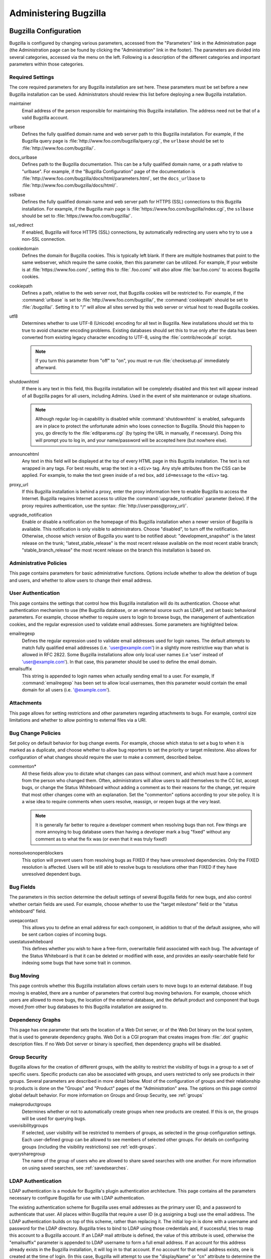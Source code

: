 

.. _administration:

======================
Administering Bugzilla
======================

.. _parameters:

Bugzilla Configuration
######################

Bugzilla is configured by changing various parameters, accessed
from the "Parameters" link in the Administration page (the
Administration page can be found by clicking the "Administration"
link in the footer). The parameters are divided into several categories,
accessed via the menu on the left. Following is a description of the
different categories and important parameters within those categories.

.. _param-requiredsettings:

Required Settings
=================

The core required parameters for any Bugzilla installation are set
here. These parameters must be set before a new Bugzilla installation
can be used. Administrators should review this list before
deploying a new Bugzilla installation.

maintainer
    Email address of the person
    responsible for maintaining this Bugzilla installation.
    The address need not be that of a valid Bugzilla account.

urlbase
    Defines the fully qualified domain name and web
    server path to this Bugzilla installation.
    For example, if the Bugzilla query page is
    :file:`http://www.foo.com/bugzilla/query.cgi`,
    the ``urlbase`` should be set
    to :file:`http://www.foo.com/bugzilla/`.

docs_urlbase
    Defines path to the Bugzilla documentation. This can be a fully
    qualified domain name, or a path relative to "urlbase".
    For example, if the "Bugzilla Configuration" page
    of the documentation is
    :file:`http://www.foo.com/bugzilla/docs/html/parameters.html`,
    set the ``docs_urlbase``
    to :file:`http://www.foo.com/bugzilla/docs/html/`.

sslbase
    Defines the fully qualified domain name and web
    server path for HTTPS (SSL) connections to this Bugzilla installation.
    For example, if the Bugzilla main page is
    :file:`https://www.foo.com/bugzilla/index.cgi`,
    the ``sslbase`` should be set
    to :file:`https://www.foo.com/bugzilla/`.

ssl_redirect
    If enabled, Bugzilla will force HTTPS (SSL) connections, by
    automatically redirecting any users who try to use a non-SSL
    connection.

cookiedomain
    Defines the domain for Bugzilla cookies. This is typically left blank.
    If there are multiple hostnames that point to the same webserver, which
    require the same cookie, then this parameter can be utilized. For
    example, If your website is at
    :file:`https://www.foo.com/`, setting this to
    :file:`.foo.com/` will also allow
    :file:`bar.foo.com/` to access Bugzilla cookies.

cookiepath
    Defines a path, relative to the web server root, that Bugzilla
    cookies will be restricted to. For example, if the
    :command:`urlbase` is set to
    :file:`http://www.foo.com/bugzilla/`, the
    :command:`cookiepath` should be set to
    :file:`/bugzilla/`. Setting it to "/" will allow all sites
    served by this web server or virtual host to read Bugzilla cookies.

utf8
    Determines whether to use UTF-8 (Unicode) encoding for all text in
    Bugzilla. New installations should set this to true to avoid character
    encoding problems. Existing databases should set this to true only
    after the data has been converted from existing legacy character
    encoding to UTF-8, using the
    :file:`contrib/recode.pl` script.

    .. note:: If you turn this parameter from "off" to "on", you must
       re-run :file:`checksetup.pl` immediately afterward.

shutdownhtml
    If there is any text in this field, this Bugzilla installation will
    be completely disabled and this text will appear instead of all
    Bugzilla pages for all users, including Admins. Used in the event
    of site maintenance or outage situations.

    .. note:: Although regular log-in capability is disabled
       while :command:`shutdownhtml`
       is enabled, safeguards are in place to protect the unfortunate
       admin who loses connection to Bugzilla. Should this happen to you,
       go directly to the :file:`editparams.cgi` (by typing
       the URL in manually, if necessary). Doing this will prompt you to
       log in, and your name/password will be accepted here (but nowhere
       else).

announcehtml
    Any text in this field will be displayed at the top of every HTML
    page in this Bugzilla installation. The text is not wrapped in any
    tags. For best results, wrap the text in a ``<div>``
    tag. Any style attributes from the CSS can be applied. For example,
    to make the text green inside of a red box, add ``id=message``
    to the ``<div>`` tag.

proxy_url
    If this Bugzilla installation is behind a proxy, enter the proxy
    information here to enable Bugzilla to access the Internet. Bugzilla
    requires Internet access to utilize the
    :command:`upgrade_notification` parameter (below). If the
    proxy requires authentication, use the syntax:
    :file:`http://user:pass@proxy_url/`.

upgrade_notification
    Enable or disable a notification on the homepage of this Bugzilla
    installation when a newer version of Bugzilla is available. This
    notification is only visible to administrators. Choose "disabled",
    to turn off the notification. Otherwise, choose which version of
    Bugzilla you want to be notified about: "development_snapshot" is the
    latest release on the trunk; "latest_stable_release" is the most
    recent release available on the most recent stable branch;
    "stable_branch_release" the most recent release on the branch
    this installation is based on.

.. _param-admin-policies:

Administrative Policies
=======================

This page contains parameters for basic administrative functions.
Options include whether to allow the deletion of bugs and users,
and whether to allow users to change their email address.

.. _param-user-authentication:

User Authentication
===================

This page contains the settings that control how this Bugzilla
installation will do its authentication. Choose what authentication
mechanism to use (the Bugzilla database, or an external source such
as LDAP), and set basic behavioral parameters. For example, choose
whether to require users to login to browse bugs, the management
of authentication cookies, and the regular expression used to
validate email addresses. Some parameters are highlighted below.

emailregexp
    Defines the regular expression used to validate email addresses
    used for login names. The default attempts to match fully
    qualified email addresses (i.e. 'user@example.com') in a slightly
    more restrictive way than what is allowed in RFC 2822.
    Some Bugzilla installations allow only local user names (i.e 'user'
    instead of 'user@example.com'). In that case, this parameter
    should be used to define the email domain.

emailsuffix
    This string is appended to login names when actually sending
    email to a user. For example,
    If :command:`emailregexp` has been set to allow
    local usernames,
    then this parameter would contain the email domain for all users
    (i.e. '@example.com').

.. _param-attachments:

Attachments
===========

This page allows for setting restrictions and other parameters
regarding attachments to bugs. For example, control size limitations
and whether to allow pointing to external files via a URI.

.. _param-bug-change-policies:

Bug Change Policies
===================

Set policy on default behavior for bug change events. For example,
choose which status to set a bug to when it is marked as a duplicate,
and choose whether to allow bug reporters to set the priority or
target milestone. Also allows for configuration of what changes
should require the user to make a comment, described below.

commenton*
    All these fields allow you to dictate what changes can pass
    without comment, and which must have a comment from the
    person who changed them.  Often, administrators will allow
    users to add themselves to the CC list, accept bugs, or
    change the Status Whiteboard without adding a comment as to
    their reasons for the change, yet require that most other
    changes come with an explanation.
    Set the "commenton" options according to your site policy. It
    is a wise idea to require comments when users resolve, reassign, or
    reopen bugs at the very least.

    .. note:: It is generally far better to require a developer comment
       when resolving bugs than not. Few things are more annoying to bug
       database users than having a developer mark a bug "fixed" without
       any comment as to what the fix was (or even that it was truly
       fixed!)

noresolveonopenblockers
    This option will prevent users from resolving bugs as FIXED if
    they have unresolved dependencies. Only the FIXED resolution
    is affected. Users will be still able to resolve bugs to
    resolutions other than FIXED if they have unresolved dependent
    bugs.

.. _param-bugfields:

Bug Fields
==========

The parameters in this section determine the default settings of
several Bugzilla fields for new bugs, and also control whether
certain fields are used. For example, choose whether to use the
"target milestone" field or the "status whiteboard" field.

useqacontact
    This allows you to define an email address for each component,
    in addition to that of the default assignee, who will be sent
    carbon copies of incoming bugs.

usestatuswhiteboard
    This defines whether you wish to have a free-form, overwritable field
    associated with each bug. The advantage of the Status Whiteboard is
    that it can be deleted or modified with ease, and provides an
    easily-searchable field for indexing some bugs that have some trait
    in common.

.. _param-bugmoving:

Bug Moving
==========

This page controls whether this Bugzilla installation allows certain
users to move bugs to an external database. If bug moving is enabled,
there are a number of parameters that control bug moving behaviors.
For example, choose which users are allowed to move bugs, the location
of the external database, and the default product and component that
bugs moved *from* other bug databases to this
Bugzilla installation are assigned to.

.. _param-dependency-graphs:

Dependency Graphs
=================

This page has one parameter that sets the location of a Web Dot
server, or of the Web Dot binary on the local system, that is used
to generate dependency graphs. Web Dot is a CGI program that creates
images from :file:`.dot` graphic description files. If
no Web Dot server or binary is specified, then dependency graphs will
be disabled.

.. _param-group-security:

Group Security
==============

Bugzilla allows for the creation of different groups, with the
ability to restrict the visibility of bugs in a group to a set of
specific users. Specific products can also be associated with
groups, and users restricted to only see products in their groups.
Several parameters are described in more detail below. Most of the
configuration of groups and their relationship to products is done
on the "Groups" and "Product" pages of the "Administration" area.
The options on this page control global default behavior.
For more information on Groups and Group Security, see
:ref:`groups`

makeproductgroups
    Determines whether or not to automatically create groups
    when new products are created. If this is on, the groups will be
    used for querying bugs.

usevisibilitygroups
    If selected, user visibility will be restricted to members of
    groups, as selected in the group configuration settings.
    Each user-defined group can be allowed to see members of selected
    other groups.
    For details on configuring groups (including the visibility
    restrictions) see :ref:`edit-groups`.

querysharegroup
    The name of the group of users who are allowed to share saved
    searches with one another. For more information on using
    saved searches, see :ref:`savedsearches`.

.. _bzldap:

LDAP Authentication
===================

LDAP authentication is a module for Bugzilla's plugin
authentication architecture. This page contains all the parameters
necessary to configure Bugzilla for use with LDAP authentication.

The existing authentication
scheme for Bugzilla uses email addresses as the primary user ID, and a
password to authenticate that user. All places within Bugzilla that
require a user ID (e.g assigning a bug) use the email
address. The LDAP authentication builds on top of this scheme, rather
than replacing it. The initial log-in is done with a username and
password for the LDAP directory. Bugzilla tries to bind to LDAP using
those credentials and, if successful, tries to map this account to a
Bugzilla account. If an LDAP mail attribute is defined, the value of this
attribute is used, otherwise the "emailsuffix" parameter is appended to LDAP
username to form a full email address. If an account for this address
already exists in the Bugzilla installation, it will log in to that account.
If no account for that email address exists, one is created at the time
of login. (In this case, Bugzilla will attempt to use the "displayName"
or "cn" attribute to determine the user's full name.) After
authentication, all other user-related tasks are still handled by email
address, not LDAP username. For example, bugs are still assigned by
email address and users are still queried by email address.

.. warning:: Because the Bugzilla account is not created until the first time
   a user logs in, a user who has not yet logged is unknown to Bugzilla.
   This means they cannot be used as an assignee or QA contact (default or
   otherwise), added to any CC list, or any other such operation. One
   possible workaround is the :file:`bugzilla_ldapsync.rb`
   script in the :file:`contrib`
   directory. Another possible solution is fixing
   `bug
   201069 <https://bugzilla.mozilla.org/show_bug.cgi?id=201069>`_.

Parameters required to use LDAP Authentication:

user_verify_class
    If you want to list ``LDAP`` here,
    make sure to have set up the other parameters listed below.
    Unless you have other (working) authentication methods listed as
    well, you may otherwise not be able to log back in to Bugzilla once
    you log out.
    If this happens to you, you will need to manually edit
    :file:`data/params` and set user_verify_class to
    ``DB``.

LDAPserver
    This parameter should be set to the name (and optionally the
    port) of your LDAP server. If no port is specified, it assumes
    the default LDAP port of 389.
    For example: ``ldap.company.com``
    or ``ldap.company.com:3268``
    You can also specify a LDAP URI, so as to use other
    protocols, such as LDAPS or LDAPI. If port was not specified in
    the URI, the default is either 389 or 636 for 'LDAP' and 'LDAPS'
    schemes respectively.

    .. note:: In order to use SSL with LDAP, specify a URI with "ldaps://".
       This will force the use of SSL over port 636.
       For example, normal LDAP:
       ``ldap://ldap.company.com``, LDAP over SSL:
       ``ldaps://ldap.company.com`` or LDAP over a UNIX
       domain socket ``ldapi://%2fvar%2flib%2fldap_sock``.

LDAPbinddn \[Optional]
    Some LDAP servers will not allow an anonymous bind to search
    the directory. If this is the case with your configuration you
    should set the LDAPbinddn parameter to the user account Bugzilla
    should use instead of the anonymous bind.
    Ex. ``cn=default,cn=user:password``

LDAPBaseDN
    The LDAPBaseDN parameter should be set to the location in
    your LDAP tree that you would like to search for email addresses.
    Your uids should be unique under the DN specified here.
    Ex. ``ou=People,o=Company``

LDAPuidattribute
    The LDAPuidattribute parameter should be set to the attribute
    which contains the unique UID of your users. The value retrieved
    from this attribute will be used when attempting to bind as the
    user to confirm their password.
    Ex. ``uid``

LDAPmailattribute
    The LDAPmailattribute parameter should be the name of the
    attribute which contains the email address your users will enter
    into the Bugzilla login boxes.
    Ex. ``mail``

.. _bzradius:

RADIUS Authentication
=====================

RADIUS authentication is a module for Bugzilla's plugin
authentication architecture. This page contains all the parameters
necessary for configuring Bugzilla to use RADIUS authentication.

.. note:: Most caveats that apply to LDAP authentication apply to RADIUS
   authentication as well. See :ref:`bzldap` for details.

Parameters required to use RADIUS Authentication:

user_verify_class
    If you want to list ``RADIUS`` here,
    make sure to have set up the other parameters listed below.
    Unless you have other (working) authentication methods listed as
    well, you may otherwise not be able to log back in to Bugzilla once
    you log out.
    If this happens to you, you will need to manually edit
    :file:`data/params` and set user_verify_class to
    ``DB``.

RADIUS_server
    This parameter should be set to the name (and optionally the
    port) of your RADIUS server.

RADIUS_secret
    This parameter should be set to the RADIUS server's secret.

RADIUS_email_suffix
    Bugzilla needs an e-mail address for each user account.
    Therefore, it needs to determine the e-mail address corresponding
    to a RADIUS user.
    Bugzilla offers only a simple way to do this: it can concatenate
    a suffix to the RADIUS user name to convert it into an e-mail
    address.
    You can specify this suffix in the RADIUS_email_suffix parameter.
    If this simple solution does not work for you, you'll
    probably need to modify
    :file:`Bugzilla/Auth/Verify/RADIUS.pm` to match your
    requirements.

.. _param-email:

Email
=====

This page contains all of the parameters for configuring how
Bugzilla deals with the email notifications it sends. See below
for a summary of important options.

mail_delivery_method
    This is used to specify how email is sent, or if it is sent at
    all.  There are several options included for different MTAs,
    along with two additional options that disable email sending.
    "Test" does not send mail, but instead saves it in
    :file:`data/mailer.testfile` for later review.
    "None" disables email sending entirely.

mailfrom
    This is the email address that will appear in the "From" field
    of all emails sent by this Bugzilla installation. Some email
    servers require mail to be from a valid email address, therefore
    it is recommended to choose a valid email address here.

smtpserver
    This is the SMTP server address, if the ``mail_delivery_method``
    parameter is set to SMTP.  Use "localhost" if you have a local MTA
    running, otherwise use a remote SMTP server.  Append ":" and the port
    number, if a non-default port is needed.

smtp_username
    Username to use for SASL authentication to the SMTP server.  Leave
    this parameter empty if your server does not require authentication.

smtp_password
    Password to use for SASL authentication to the SMTP server. This
    parameter will be ignored if the ``smtp_username``
    parameter is left empty.

smtp_ssl
    Enable SSL support for connection to the SMTP server.

smtp_debug
    This parameter allows you to enable detailed debugging output.
    Log messages are printed the web server's error log.

whinedays
    Set this to the number of days you want to let bugs go
    in the CONFIRMED state before notifying people they have
    untouched new bugs. If you do not plan to use this feature, simply
    do not set up the whining cron job described in the installation
    instructions, or set this value to "0" (never whine).

globalwatcher
    This allows you to define specific users who will
    receive notification each time a new bug in entered, or when
    an existing bug changes, according to the normal groupset
    permissions. It may be useful for sending notifications to a
    mailing-list, for instance.

.. _param-patchviewer:

Patch Viewer
============

This page contains configuration parameters for the CVS server,
Bonsai server and LXR server that Bugzilla will use to enable the
features of the Patch Viewer. Bonsai is a tool that enables queries
to a CVS tree. LXR is a tool that can cross reference and index source
code.

.. _param-querydefaults:

Query Defaults
==============

This page controls the default behavior of Bugzilla in regards to
several aspects of querying bugs. Options include what the default
query options are, what the "My Bugs" page returns, whether users
can freely add bugs to the quip list, and how many duplicate bugs are
needed to add a bug to the "most frequently reported" list.

.. _param-shadowdatabase:

Shadow Database
===============

This page controls whether a shadow database is used, and all the
parameters associated with the shadow database. Versions of Bugzilla
prior to 3.2 used the MyISAM table type, which supports
only table-level write locking. With MyISAM, any time someone is making a change to
a bug, the entire table is locked until the write operation is complete.
Locking for write also blocks reads until the write is complete.

The ``shadowdb`` parameter was designed to get around
this limitation. While only a single user is allowed to write to
a table at a time, reads can continue unimpeded on a read-only
shadow copy of the database.

.. note:: As of version 3.2, Bugzilla no longer uses the MyISAM table type.
   Instead, InnoDB is used, which can do transaction-based locking.
   Therefore, the limitations the Shadow Database feature was designed
   to workaround no longer exist.

.. _admin-usermatching:

User Matching
=============

The settings on this page control how users are selected and queried
when adding a user to a bug. For example, users need to be selected
when choosing who the bug is assigned to, adding to the CC list or
selecting a QA contact. With the "usemenuforusers" parameter, it is
possible to configure Bugzilla to
display a list of users in the fields instead of an empty text field.
This should only be used in Bugzilla installations with a small number
of users. If users are selected via a text box, this page also
contains parameters for how user names can be queried and matched
when entered.

Another setting called 'ajax_user_autocompletion' enables certain
user fields to display a list of matched user names as a drop down after typing
a few characters. Note that it is recommended to use mod_perl when
enabling 'ajax_user_autocompletion'.

.. _useradmin:

User Administration
###################

.. _defaultuser:

Creating the Default User
=========================

When you first run checksetup.pl after installing Bugzilla, it
will prompt you for the administrative username (email address) and
password for this "super user". If for some reason you delete
the "super user" account, re-running checksetup.pl will again prompt
you for this username and password.

.. note:: If you wish to add more administrative users, add them to
   the "admin" group and, optionally, edit the tweakparams, editusers,
   creategroups, editcomponents, and editkeywords groups to add the
   entire admin group to those groups (which is the case by default).

.. _manageusers:

Managing Other Users
====================

.. _user-account-search:

Searching for existing users
----------------------------

If you have ``editusers`` privileges or if you are allowed
to grant privileges for some groups, the ``Users`` link
will appear in the Administration page.

The first screen is a search form to search for existing user
accounts. You can run searches based either on the user ID, real
name or login name (i.e. the email address, or just the first part
of the email address if the "emailsuffix" parameter is set).
The search can be conducted
in different ways using the listbox to the right of the text entry
box. You can match by case-insensitive substring (the default),
regular expression, a *reverse* regular expression
match (which finds every user name which does NOT match the regular
expression), or the exact string if you know exactly who you are
looking for. The search can be restricted to users who are in a
specific group. By default, the restriction is turned off.

The search returns a list of
users matching your criteria. User properties can be edited by clicking
the login name. The Account History of a user can be viewed by clicking
the "View" link in the Account History column. The Account History
displays changes that have been made to the user account, the time of
the change and the user who made the change. For example, the Account
History page will display details of when a user was added or removed
from a group.

.. _createnewusers:

Creating new users
------------------

.. _self-registration:

Self-registration
~~~~~~~~~~~~~~~~~

By default, users can create their own user accounts by clicking the
``New Account`` link at the bottom of each page (assuming
they aren't logged in as someone else already). If you want to disable
this self-registration, or if you want to restrict who can create his
own user account, you have to edit the ``createemailregexp``
parameter in the ``Configuration`` page, see
:ref:`parameters`.

.. _user-account-creation:

Accounts created by an administrator
~~~~~~~~~~~~~~~~~~~~~~~~~~~~~~~~~~~~

Users with ``editusers`` privileges, such as administrators,
can create user accounts for other users:

#. After logging in, click the "Users" link at the footer of
   the query page, and then click "Add a new user".

#. Fill out the form presented. This page is self-explanatory.
   When done, click "Submit".

   .. note:: Adding a user this way will *not*
      send an email informing them of their username and password.
      While useful for creating dummy accounts (watchers which
      shuttle mail to another system, for instance, or email
      addresses which are a mailing list), in general it is
      preferable to log out and use the ``New Account``
      button to create users, as it will pre-populate all the
      required fields and also notify the user of her account name
      and password.

.. _modifyusers:

Modifying Users
---------------

Once you have found your user, you can change the following
fields:

- *Login Name*:
  This is generally the user's full email address. However, if you
  have are using the ``emailsuffix`` parameter, this may
  just be the user's login name. Note that users can now change their
  login names themselves (to any valid email address).

- *Real Name*: The user's real name. Note that
  Bugzilla does not require this to create an account.

- *Password*:
  You can change the user's password here. Users can automatically
  request a new password, so you shouldn't need to do this often.
  If you want to disable an account, see Disable Text below.

- *Bugmail Disabled*:
  Mark this checkbox to disable bugmail and whinemail completely
  for this account. This checkbox replaces the data/nomail file
  which existed in older versions of Bugzilla.

- *Disable Text*:
  If you type anything in this box, including just a space, the
  user is prevented from logging in, or making any changes to
  bugs via the web interface.
  The HTML you type in this box is presented to the user when
  they attempt to perform these actions, and should explain
  why the account was disabled.
  Users with disabled accounts will continue to receive
  mail from Bugzilla; furthermore, they will not be able
  to log in themselves to change their own preferences and
  stop it. If you want an account (disabled or active) to
  stop receiving mail, simply check the
  ``Bugmail Disabled`` checkbox above.

  .. note:: Even users whose accounts have been disabled can still
     submit bugs via the e-mail gateway, if one exists.
     The e-mail gateway should *not* be
     enabled for secure installations of Bugzilla.

  .. warning:: Don't disable all the administrator accounts!

- *<groupname>*:
  If you have created some groups, e.g. "securitysensitive", then
  checkboxes will appear here to allow you to add users to, or
  remove them from, these groups. The first checkbox gives the
  user the ability to add and remove other users as members of
  this group. The second checkbox adds the user himself as a member
  of the group.

- *canconfirm*:
  This field is only used if you have enabled the "unconfirmed"
  status. If you enable this for a user,
  that user can then move bugs from "Unconfirmed" to a "Confirmed"
  status (e.g.: "New" status).

- *creategroups*:
  This option will allow a user to create and destroy groups in
  Bugzilla.

- *editbugs*:
  Unless a user has this bit set, they can only edit those bugs
  for which they are the assignee or the reporter. Even if this
  option is unchecked, users can still add comments to bugs.

- *editcomponents*:
  This flag allows a user to create new products and components,
  as well as modify and destroy those that have no bugs associated
  with them. If a product or component has bugs associated with it,
  those bugs must be moved to a different product or component
  before Bugzilla will allow them to be destroyed.

- *editkeywords*:
  If you use Bugzilla's keyword functionality, enabling this
  feature allows a user to create and destroy keywords. As always,
  the keywords for existing bugs containing the keyword the user
  wishes to destroy must be changed before Bugzilla will allow it
  to die.

- *editusers*:
  This flag allows a user to do what you're doing right now: edit
  other users. This will allow those with the right to do so to
  remove administrator privileges from other users or grant them to
  themselves. Enable with care.

- *tweakparams*:
  This flag allows a user to change Bugzilla's Params
  (using :file:`editparams.cgi`.)

- *<productname>*:
  This allows an administrator to specify the products
  in which a user can see bugs. If you turn on the
  ``makeproductgroups`` parameter in
  the Group Security Panel in the Parameters page,
  then Bugzilla creates one group per product (at the time you create
  the product), and this group has exactly the same name as the
  product itself. Note that for products that already exist when
  the parameter is turned on, the corresponding group will not be
  created. The user must still have the ``editbugs``
  privilege to edit bugs in these products.

.. _user-account-deletion:

Deleting Users
--------------

If the ``allowuserdeletion`` parameter is turned on, see
:ref:`parameters`, then you can also delete user accounts.
Note that this is most of the time not the best thing to do. If only
a warning in a yellow box is displayed, then the deletion is safe.
If a warning is also displayed in a red box, then you should NOT try
to delete the user account, else you will get referential integrity
problems in your database, which can lead to unexpected behavior,
such as bugs not appearing in bug lists anymore, or data displaying
incorrectly. You have been warned!

.. _impersonatingusers:

Impersonating Users
-------------------

There may be times when an administrator would like to do something as
another user.  The :command:`sudo` feature may be used to do
this.

.. note:: To use the sudo feature, you must be in the
   *bz_sudoers* group.  By default, all
   administrators are in this group.

If you have access to this feature, you may start a session by
going to the Edit Users page, Searching for a user and clicking on
their login.  You should see a link below their login name titled
"Impersonate this user".  Click on the link.  This will take you
to a page where you will see a description of the feature and
instructions for using it.  After reading the text, simply
enter the login of the user you would like to impersonate, provide
a short message explaining why you are doing this, and press the
button.

As long as you are using this feature, everything you do will be done
as if you were logged in as the user you are impersonating.

.. warning:: The user you are impersonating will not be told about what you are
   doing.  If you do anything that results in mail being sent, that
   mail will appear to be from the user you are impersonating.  You
   should be extremely careful while using this feature.

.. _classifications:

Classifications
###############

Classifications tend to be used in order to group several related
products into one distinct entity.

The classifications layer is disabled by default; it can be turned
on or off using the useclassification parameter,
in the *Bug Fields* section of the edit parameters screen.

Access to the administration of classifications is controlled using
the *editclassifications* system group, which defines
a privilege for creating, destroying, and editing classifications.

When activated, classifications will introduce an additional
step when filling bugs (dedicated to classification selection), and they
will also appear in the advanced search form.

.. _products:

Products
########

Products typically represent real-world
shipping products. Products can be given
:ref:`classifications`.
For example, if a company makes computer games,
they could have a classification of "Games", and a separate
product for each game. This company might also have a
``Common`` product for units of technology used
in multiple games, and perhaps a few special products that
represent items that are not actually shipping products
(for example, "Website", or "Administration").

Many of Bugzilla's settings are configurable on a per-product
basis. The number of ``votes`` available to
users is set per-product, as is the number of votes
required to move a bug automatically from the UNCONFIRMED
status to the CONFIRMED status.

When creating or editing products the following options are
available:

Product
    The name of the product

Description
    A brief description of the product

Default milestone
    Select the default milestone for this product.

Closed for bug entry
    Select this box to prevent new bugs from being
    entered against this product.

Maximum votes per person
    Maximum votes a user is allowed to give for this
    product

Maximum votes a person can put on a single bug
    Maximum votes a user is allowed to give for this
    product in a single bug

Confirmation threshold
    Number of votes needed to automatically remove any
    bug against this product from the UNCONFIRMED state

Version
    Specify which version of the product bugs will be
    entered against.

Create chart datasets for this product
    Select to make chart datasets available for this product.

When editing a product there is also a link to edit Group Access Controls,
see :ref:`product-group-controls`.

.. _create-product:

Creating New Products
=====================

To create a new product:

#. Select ``Administration`` from the footer and then
   choose ``Products`` from the main administration page.

#. Select the ``Add`` link in the bottom right.

#. Enter the name of the product and a description. The
   Description field may contain HTML.

#. When the product is created, Bugzilla will give a message
   stating that a component must be created before any bugs can
   be entered against the new product. Follow the link to create
   a new component. See :ref:`components` for more
   information.

.. _edit-products:

Editing Products
================

To edit an existing product, click the "Products" link from the
"Administration" page. If the 'useclassification' parameter is
turned on, a table of existing classifications is displayed,
including an "Unclassified" category. The table indicates how many products
are in each classification. Click on the classification name to see its
products. If the 'useclassification' parameter is not in use, the table
lists all products directly. The product table summarizes the information
about the product defined
when the product was created. Click on the product name to edit these
properties, and to access links to other product attributes such as the
product's components, versions, milestones, and group access controls.

.. _comps-vers-miles-products:

Adding or Editing Components, Versions and Target Milestones
============================================================

To edit existing, or add new, Components, Versions or Target Milestones
to a Product, select the "Edit Components", "Edit Versions" or "Edit
Milestones" links from the "Edit Product" page. A table of existing
Components, Versions or Milestones is displayed. Click on a item name
to edit the properties of that item. Below the table is a link to add
a new Component, Version or Milestone.

For more information on components, see :ref:`components`.

For more information on versions, see :ref:`versions`.

For more information on milestones, see :ref:`milestones`.

.. _product-group-controls:

Assigning Group Controls to Products
====================================

On the ``Edit Product`` page, there is a link called
``Edit Group Access Controls``. The settings on this page
control the relationship of the groups to the product being edited.

Group Access Controls are an important aspect of using groups for
isolating products and restricting access to bugs filed against those
products. For more information on groups, including how to create, edit
add users to, and alter permission of, see :ref:`groups`.

After selecting the "Edit Group Access Controls" link from the "Edit
Product" page, a table containing all user-defined groups for this
Bugzilla installation is displayed. The system groups that are created
when Bugzilla is installed are not applicable to Group Access Controls.
Below is description of what each of these fields means.

Groups may be applicable (e.g bugs in this product can be associated
with this group) , default (e.g. bugs in this product are in this group
by default), and mandatory (e.g. bugs in this product must be associated
with this group) for each product. Groups can also control access
to bugs for a given product, or be used to make bugs for a product
totally read-only unless the group restrictions are met. The best way to
understand these relationships is by example. See
:ref:`group-control-examples` for examples of
product and group relationships.

.. note:: Products and Groups are not limited to a one-to-one relationship.
   Multiple groups can be associated with the same product, and groups
   can be associated with more than one product.

If any group has *Entry* selected, then the
product will restrict bug entry to only those users
who are members of *all* the groups with
*Entry* selected.

If any group has *Canedit* selected,
then the product will be read-only for any users
who are not members of *all* of the groups with
*Canedit* selected. *Only* users who
are members of all the *Canedit* groups
will be able to edit bugs for this product. This is an additional
restriction that enables finer-grained control over products rather
than just all-or-nothing access levels.

The following settings let you
choose privileges on a *per-product basis*.
This is a convenient way to give privileges to
some users for some products only, without having
to give them global privileges which would affect
all products.

Any group having *editcomponents*
selected  allows users who are in this group to edit all
aspects of this product, including components, milestones
and versions.

Any group having *canconfirm* selected
allows users who are in this group to confirm bugs
in this product.

Any group having *editbugs* selected allows
users who are in this group to edit all fields of
bugs in this product.

The *MemberControl* and
*OtherControl* are used in tandem to determine which
bugs will be placed in this group. The only allowable combinations of
these two parameters are listed in a table on the "Edit Group Access Controls"
page. Consult this table for details on how these fields can be used.
Examples of different uses are described below.

.. _group-control-examples:

Common Applications of Group Controls
=====================================

The use of groups is best explained by providing examples that illustrate
configurations for common use cases. The examples follow a common syntax:
*Group: Entry, MemberControl, OtherControl, CanEdit,
EditComponents, CanConfirm, EditBugs*. Where "Group" is the name
of the group being edited for this product. The other fields all
correspond to the table on the "Edit Group Access Controls" page. If any
of these options are not listed, it means they are not checked.

Basic Product/Group Restriction
-------------------------------

Suppose there is a product called "Bar". The
"Bar" product can only have bugs entered against it by users in the
group "Foo". Additionally, bugs filed against product "Bar" must stay
restricted to users to "Foo" at all times. Furthermore, only members
of group "Foo" can edit bugs filed against product "Bar", even if other
users could see the bug. This arrangement would achieved by the
following:

::

    Product Bar:
    foo: ENTRY, MANDATORY/MANDATORY, CANEDIT

Perhaps such strict restrictions are not needed for product "Bar". A
more lenient way to configure product "Bar" and group "Foo" would be:

::

    Product Bar:
    foo: ENTRY, SHOWN/SHOWN, EDITCOMPONENTS, CANCONFIRM, EDITBUGS

The above indicates that for product "Bar", members of group "Foo" can
enter bugs. Any one with permission to edit a bug against product "Bar"
can put the bug
in group "Foo", even if they themselves are not in "Foo". Anyone in group
"Foo" can edit all aspects of the components of product "Bar", can confirm
bugs against product "Bar", and can edit all fields of any bug against
product "Bar".

General User Access With Security Group
---------------------------------------

To permit any user to file bugs against "Product A",
and to permit any user to submit those bugs into a
group called "Security":

::

    Product A:
    security: SHOWN/SHOWN

General User Access With A Security Product
-------------------------------------------

To permit any user to file bugs against product called "Security"
while keeping those bugs from becoming visible to anyone
outside the group "SecurityWorkers" (unless a member of the
"SecurityWorkers" group removes that restriction):

::

    Product Security:
    securityworkers: DEFAULT/MANDATORY

Product Isolation With a Common Group
-------------------------------------

To permit users of "Product A" to access the bugs for
"Product A", users of "Product B" to access the bugs for
"Product B", and support staff, who are members of the "Support
Group" to access both, three groups are needed:

#. Support Group: Contains members of the support staff.

#. AccessA Group: Contains users of product A and the Support group.

#. AccessB Group: Contains users of product B and the Support group.

Once these three groups are defined, the product group controls
can be set to:

::

    Product A:
    AccessA: ENTRY, MANDATORY/MANDATORY
    Product B:
    AccessB: ENTRY, MANDATORY/MANDATORY

Perhaps the "Support Group" wants more control. For example,
the "Support Group"  could be permitted to make bugs inaccessible to
users of both groups "AccessA" and "AccessB".
Then, the "Support Group" could be permitted to publish
bugs relevant to all users in a third product (let's call it
"Product Common") that is read-only
to anyone outside the "Support Group". In this way the "Support Group"
could control bugs that should be seen by both groups.
That configuration would be:

::

    Product A:
    AccessA: ENTRY, MANDATORY/MANDATORY
    Support: SHOWN/NA
    Product B:
    AccessB: ENTRY, MANDATORY/MANDATORY
    Support: SHOWN/NA
    Product Common:
    Support: ENTRY, DEFAULT/MANDATORY, CANEDIT

Make a Product Read Only
------------------------

Sometimes a product is retired and should no longer have
new bugs filed against it (for example, an older version of a software
product that is no longer supported). A product can be made read-only
by creating a group called "readonly" and adding products to the
group as needed:

::

    Product A:
    ReadOnly: ENTRY, NA/NA, CANEDIT

.. note:: For more information on Groups outside of how they relate to products
   see :ref:`groups`.

.. _components:

Components
##########

Components are subsections of a Product. E.g. the computer game
you are designing may have a "UI"
component, an "API" component, a "Sound System" component, and a
"Plugins" component, each overseen by a different programmer. It
often makes sense to divide Components in Bugzilla according to the
natural divisions of responsibility within your Product or
company.

Each component has a default assignee and (if you turned it on in the parameters),
a QA Contact. The default assignee should be the primary person who fixes bugs in
that component. The QA Contact should be the person who will ensure
these bugs are completely fixed. The Assignee, QA Contact, and Reporter
will get email when new bugs are created in this Component and when
these bugs change. Default Assignee and Default QA Contact fields only
dictate the
*default assignments*;
these can be changed on bug submission, or at any later point in
a bug's life.

To create a new Component:

#. Select the ``Edit components`` link
   from the ``Edit product`` page

#. Select the ``Add`` link in the bottom right.

#. Fill out the ``Component`` field, a
   short ``Description``, the
   ``Default Assignee``, ``Default CC List``
   and ``Default QA Contact`` (if enabled).
   The ``Component Description`` field may contain a
   limited subset of HTML tags. The ``Default Assignee``
   field must be a login name already existing in the Bugzilla database.

.. _versions:

Versions
########

Versions are the revisions of the product, such as "Flinders
3.1", "Flinders 95", and "Flinders 2000". Version is not a multi-select
field; the usual practice is to select the earliest version known to have
the bug.

To create and edit Versions:

#. From the "Edit product" screen, select "Edit Versions"

#. You will notice that the product already has the default
   version "undefined". Click the "Add" link in the bottom right.

#. Enter the name of the Version. This field takes text only.
   Then click the "Add" button.

.. _milestones:

Milestones
##########

Milestones are "targets" that you plan to get a bug fixed by. For
example, you have a bug that you plan to fix for your 3.0 release, it
would be assigned the milestone of 3.0.

.. note:: Milestone options will only appear for a Product if you turned
   on the "usetargetmilestone" parameter in the "Bug Fields" tab of the
   "Parameters" page.

To create new Milestones, and set Default Milestones:

#. Select "Edit milestones" from the "Edit product" page.

#. Select "Add" in the bottom right corner.

#. Enter the name of the Milestone in the "Milestone" field. You
   can optionally set the "sortkey", which is a positive or negative
   number (-32768 to 32767) that defines where in the list this particular
   milestone appears. This is because milestones often do not
   occur in alphanumeric order For example, "Future" might be
   after "Release 1.2". Select "Add".

.. _flags-overview:

Flags
#####

Flags are a way to attach a specific status to a bug or attachment,
either ``+`` or ``-``. The meaning of these symbols depends on the text
the flag itself, but contextually they could mean pass/fail,
accept/reject, approved/denied, or even a simple yes/no. If your site
allows requestable flags, then users may set a flag to ``?`` as a
request to another user that they look at the bug/attachment, and set
the flag to its correct status.

.. _flags-simpleexample:

A Simple Example
================

A developer might want to ask their manager,
``Should we fix this bug before we release version 2.0?``
They might want to do this for a *lot* of bugs,
so it would be nice to streamline the process...

In Bugzilla, it would work this way:

#. The Bugzilla administrator creates a flag type called
   ``blocking2.0`` that shows up on all bugs in
   your product.
   It shows up on the ``Show Bug`` screen
   as the text ``blocking2.0`` with a drop-down box next
   to it. The drop-down box contains four values: an empty space,
   ``?``, ``-``, and ``+``.

#. The developer sets the flag to ``?``.

#. The manager sees the ``blocking2.0``
   flag with a ``?`` value.

#. If the manager thinks the feature should go into the product
   before version 2.0 can be released, he sets the flag to
   ``+``. Otherwise, he sets it to ``-``.

#. Now, every Bugzilla user who looks at the bug knows whether or
   not the bug needs to be fixed before release of version 2.0.

.. _flags-about:

About Flags
===========

.. _flag-values:

Values
------

Flags can have three values:

``?``
    A user is requesting that a status be set. (Think of it as 'A question is being asked'.)

``-``
    The status has been set negatively. (The question has been answered ``no``.)

``+``
    The status has been set positively.
    (The question has been answered ``yes``.)

Actually, there's a fourth value a flag can have --
``unset`` -- which shows up as a blank space. This
just means that nobody has expressed an opinion (or asked
someone else to express an opinion) about this bug or attachment.

.. _flag-askto:

Using flag requests
===================

If a flag has been defined as 'requestable', and a user has enough privileges
to request it (see below), the user can set the flag's status to ``?``.
This status indicates that someone (a.k.a. ``the requester``) is asking
someone else to set the flag to either ``+`` or ``-``.

If a flag has been defined as 'specifically requestable',
a text box will appear next to the flag into which the requester may
enter a Bugzilla username. That named person (a.k.a. ``the requestee``)
will receive an email notifying them of the request, and pointing them
to the bug/attachment in question.

If a flag has *not* been defined as 'specifically requestable',
then no such text-box will appear. A request to set this flag cannot be made of
any specific individual, but must be asked ``to the wind``.
A requester may ``ask the wind`` on any flag simply by leaving the text-box blank.

.. _flag-types:

Two Types of Flags
==================

Flags can go in two places: on an attachment, or on a bug.

.. _flag-type-attachment:

Attachment Flags
----------------

Attachment flags are used to ask a question about a specific
attachment on a bug.

Many Bugzilla installations use this to
request that one developer ``review`` another
developer's code before they check it in. They attach the code to
a bug report, and then set a flag on that attachment called
``review`` to
``review?boss@domain.com``.
boss@domain.com is then notified by email that
he has to check out that attachment and approve it or deny it.

For a Bugzilla user, attachment flags show up in three places:

#. On the list of attachments in the ``Show Bug``
   screen, you can see the current state of any flags that
   have been set to ?, +, or -. You can see who asked about
   the flag (the requester), and who is being asked (the
   requestee).

#. When you ``Edit`` an attachment, you can
   see any settable flag, along with any flags that have
   already been set. This ``Edit Attachment``
   screen is where you set flags to ?, -, +, or unset them.

#. Requests are listed in the ``Request Queue``, which
   is accessible from the ``My Requests`` link (if you are
   logged in) or ``Requests`` link (if you are logged out)
   visible in the footer of all pages.

.. _flag-type-bug:

Bug Flags
---------

Bug flags are used to set a status on the bug itself. You can
see Bug Flags in the ``Show Bug`` and ``Requests``
screens, as described above.

Only users with enough privileges (see below) may set flags on bugs.
This doesn't necessarily include the assignee, reporter, or users with the
``editbugs`` permission.

.. _flags-admin:

Administering Flags
===================

If you have the ``editcomponents`` permission, you can
edit Flag Types from the main administration page. Clicking the
``Flags`` link will bring you to the ``Administer
Flag Types`` page. Here, you can select whether you want
to create (or edit) a Bug flag, or an Attachment flag.

No matter which you choose, the interface is the same, so we'll
just go over it once.

.. _flags-edit:

Editing a Flag
--------------

To edit a flag's properties, just click the flag's name.
That will take you to the same
form as described below (:ref:`flags-create`).

.. _flags-create:

Creating a Flag
---------------

When you click on the ``Create a Flag Type for...``
link, you will be presented with a form. Here is what the fields in
the form mean:

.. _flags-create-field-name:

Name
~~~~

This is the name of the flag. This will be displayed
to Bugzilla users who are looking at or setting the flag.
The name may contain any valid Unicode characters except commas
and spaces.

.. _flags-create-field-description:

Description
~~~~~~~~~~~

The description describes the flag in more detail. It is visible
in a tooltip when hovering over a flag either in the ``Show Bug``
or ``Edit Attachment`` pages. This field can be as
long as you like, and can contain any character you want.

.. _flags-create-field-category:

Category
~~~~~~~~

Default behaviour for a newly-created flag is to appear on
products and all components, which is why ``__Any__:__Any__``
is already entered in the ``Inclusions`` box.
If this is not your desired behaviour, you must either set some
exclusions (for products on which you don't want the flag to appear),
or you must remove ``__Any__:__Any__`` from the Inclusions box
and define products/components specifically for this flag.

To create an Inclusion, select a Product from the top drop-down box.
You may also select a specific component from the bottom drop-down box.
(Setting ``__Any__`` for Product translates to,
``all the products in this Bugzilla``.
Selecting  ``__Any__`` in the Component field means
``all components in the selected product.``)
Selections made, press ``Include``, and your
Product/Component pairing will show up in the ``Inclusions`` box on the right.

To create an Exclusion, the process is the same; select a Product from the
top drop-down box, select a specific component if you want one, and press
``Exclude``. The Product/Component pairing will show up in the
``Exclusions`` box on the right.

This flag *will* and *can* be set for any
products/components that appearing in the ``Inclusions`` box
(or which fall under the appropriate ``__Any__``).
This flag *will not* appear (and therefore cannot be set) on
any products appearing in the ``Exclusions`` box.
*IMPORTANT: Exclusions override inclusions.*

You may select a Product without selecting a specific Component,
but you can't select a Component without a Product, or to select a
Component that does not belong to the named Product. If you do so,
Bugzilla will display an error message, even if all your products
have a component by that name.

*Example:* Let's say you have a product called
``Jet Plane`` that has thousands of components. You want
to be able to ask if a problem should be fixed in the next model of
plane you release. We'll call the flag ``fixInNext``.
But, there's one component in ``Jet Plane,``
called ``Pilot.`` It doesn't make sense to release a
new pilot, so you don't want to have the flag show up in that component.
So, you include ``Jet Plane:__Any__`` and you exclude
``Jet Plane:Pilot``.

.. _flags-create-field-sortkey:

Sort Key
~~~~~~~~

Flags normally show up in alphabetical order. If you want them to
show up in a different order, you can use this key set the order on each flag.
Flags with a lower sort key will appear before flags with a higher
sort key. Flags that have the same sort key will be sorted alphabetically,
but they will still be after flags with a lower sort key, and before flags
with a higher sort key.

*Example:* I have AFlag (Sort Key 100), BFlag (Sort Key 10),
CFlag (Sort Key 10), and DFlag (Sort Key 1). These show up in
the order: DFlag, BFlag, CFlag, AFlag.

.. _flags-create-field-active:

Active
~~~~~~

Sometimes, you might want to keep old flag information in the
Bugzilla database, but stop users from setting any new flags of this type.
To do this, uncheck ``active``. Deactivated
flags will still show up in the UI if they are ?, +, or -, but they
may only be cleared (unset), and cannot be changed to a new value.
Once a deactivated flag is cleared, it will completely disappear from a
bug/attachment, and cannot be set again.

.. _flags-create-field-requestable:

Requestable
~~~~~~~~~~~

New flags are, by default, ``requestable``, meaning that they
offer users the ``?`` option, as well as ``+``
and ``-``.
To remove the ? option, uncheck ``requestable``.

.. _flags-create-field-specific:

Specifically Requestable
~~~~~~~~~~~~~~~~~~~~~~~~

By default this box is checked for new flags, meaning that users may make
flag requests of specific individuals. Unchecking this box will remove the
text box next to a flag; if it is still requestable, then requests may
only be made ``to the wind.`` Removing this after specific
requests have been made will not remove those requests; that data will
stay in the database (though it will no longer appear to the user).

.. _flags-create-field-multiplicable:

Multiplicable
~~~~~~~~~~~~~

Any flag with ``Multiplicable`` set (default for new flags is 'on')
may be set more than once. After being set once, an unset flag
of the same type will appear below it with ``addl.`` (short for
``additional``) before the name. There is no limit to the number of
times a Multiplicable flags may be set on the same bug/attachment.

.. _flags-create-field-cclist:

CC List
~~~~~~~

If you want certain users to be notified every time this flag is
set to ?, -, +, or unset, add them here. This is a comma-separated
list of email addresses that need not be restricted to Bugzilla usernames.

.. _flags-create-grant-group:

Grant Group
~~~~~~~~~~~

When this field is set to some given group, only users in the group
can set the flag to ``+`` and ``-``. This
field does not affect who can request or cancel the flag. For that,
see the ``Request Group`` field below. If this field
is left blank, all users can set or delete this flag. This field is
useful for restricting which users can approve or reject requests.

.. _flags-create-request-group:

Request Group
~~~~~~~~~~~~~

When this field is set to some given group, only users in the group
can request or cancel this flag. Note that this field has no effect
if the ``grant group`` field is empty. You can set the
value of this field to a different group, but both fields have to be
set to a group for this field to have an effect.

.. COMMENT: flags-create

.. _flags-delete:

Deleting a Flag
---------------

When you are at the ``Administer Flag Types`` screen,
you will be presented with a list of Bug flags and a list of Attachment
Flags.

To delete a flag, click on the ``Delete`` link next to
the flag description.

.. warning:: Once you delete a flag, it is *gone* from
   your Bugzilla. All the data for that flag will be deleted.
   Everywhere that flag was set, it will disappear,
   and you cannot get that data back. If you want to keep flag data,
   but don't want anybody to set any new flags or change current flags,
   unset ``active`` in the flag Edit form.

.. COMMENT: flags-admin

.. COMMENT: XXX We should add a "Uses of Flags" section, here, with examples.

.. COMMENT: flags

.. _keywords:

Keywords
########

The administrator can define keywords which can be used to tag and
categorise bugs. For example, the keyword "regression" is commonly used.
A company might have a policy stating all regressions
must be fixed by the next release - this keyword can make tracking those
bugs much easier.

Keywords are global, rather than per-product. If the administrator changes
a keyword currently applied to any bugs, the keyword cache must be rebuilt
using the :ref:`sanitycheck` script. Currently keywords cannot
be marked obsolete to prevent future usage.

Keywords can be created, edited or deleted by clicking the "Keywords"
link in the admin page. There are two fields for each keyword - the keyword
itself and a brief description. Once created, keywords can be selected
and applied to individual bugs in that bug's "Details" section.

.. _custom-fields:

Custom Fields
#############

The release of Bugzilla 3.0 added the ability to create Custom Fields.
Custom Fields are treated like any other field - they can be set in bugs
and used for search queries. Administrators should keep in mind that
adding too many fields can make the user interface more complicated and
harder to use. Custom Fields should be added only when necessary and with
careful consideration.

.. note:: Before adding a Custom Field, make sure that Bugzilla cannot already
   do the desired behavior. Many Bugzilla options are not enabled by
   default, and many times Administrators find that simply enabling
   certain options that already exist is sufficient.

Administrators can manage Custom Fields using the
``Custom Fields`` link on the Administration page. The Custom
Fields administration page displays a list of Custom Fields, if any exist,
and a link to "Add a new custom field".

.. _add-custom-fields:

Adding Custom Fields
====================

To add a new Custom Field, click the "Add a new custom field" link. This
page displays several options for the new field, described below.

The following attributes must be set for each new custom field:

- *Name:*
  The name of the field in the database, used internally. This name
  MUST begin with ``cf_`` to prevent confusion with
  standard fields. If this string is omitted, it will
  be automatically added to the name entered.

- *Description:*
  A brief string which is used as the label for this Custom Field.
  That is the string that users will see, and should be
  short and explicit.

- *Type:*
  The type of field to create. There are
  several types available:

  Bug ID:
      A field where you can enter the ID of another bug from
      the same Bugzilla installation. To point to a bug in a remote
      installation, use the See Also field instead.
  Large Text Box:
      A multiple line box for entering free text.
  Free Text:
      A single line box for entering free text.
  Multiple-Selection Box:
      A list box where multiple options
      can be selected. After creating this field, it must be edited
      to add the selection options. See
      :ref:`edit-values-list` for information about
      editing legal values.
  Drop Down:
      A list box where only one option can be selected.
      After creating this field, it must be edited to add the
      selection options. See
      :ref:`edit-values-list` for information about
      editing legal values.
  Date/Time:
      A date field. This field appears with a
      calendar widget for choosing the date.

- *Sortkey:*
  Integer that determines in which order Custom Fields are
  displayed in the User Interface, especially when viewing a bug.
  Fields with lower values are displayed first.

- *Reverse Relationship Description:*
  When the custom field is of type ``Bug ID``, you can
  enter text here which will be used as label in the referenced
  bug to list bugs which point to it. This gives you the ability
  to have a mutual relationship between two bugs.

- *Can be set on bug creation:*
  Boolean that determines whether this field can be set on
  bug creation. If not selected, then a bug must be created
  before this field can be set. See :ref:`bugreports`
  for information about filing bugs.

- *Displayed in bugmail for new bugs:*
  Boolean that determines whether the value set on this field
  should appear in bugmail when the bug is filed. This attribute
  has no effect if the field cannot be set on bug creation.

- *Is obsolete:*
  Boolean that determines whether this field should
  be displayed at all. Obsolete Custom Fields are hidden.

- *Is mandatory:*
  Boolean that determines whether this field must be set.
  For single and multi-select fields, this means that a (non-default)
  value must be selected, and for text and date fields, some text
  must be entered.

- *Field only appears when:*
  A custom field can be made visible when some criteria is met.
  For instance, when the bug belongs to one or more products,
  or when the bug is of some given severity. If left empty, then
  the custom field will always be visible, in all bugs.

- *Field that controls the values that appear in this field:*
  When the custom field is of type ``Drop Down`` or
  ``Multiple-Selection Box``, you can restrict the
  availability of the values of the custom field based on the
  value of another field. This criteria is independent of the
  criteria used in the ``Field only appears when``
  setting. For instance, you may decide that some given value
  ``valueY`` is only available when the bug status
  is RESOLVED while the value ``valueX`` should
  always be listed.
  Once you have selected the field which should control the
  availability of the values of this custom field, you can
  edit values of this custom field to set the criteria, see
  :ref:`edit-values-list`.

.. _edit-custom-fields:

Editing Custom Fields
=====================

As soon as a Custom Field is created, its name and type cannot be
changed. If this field is a drop down menu, its legal values can
be set as described in :ref:`edit-values-list`. All
other attributes can be edited as described above.

.. _delete-custom-fields:

Deleting Custom Fields
======================

Only custom fields which are marked as obsolete, and which never
have been used, can be deleted completely (else the integrity
of the bug history would be compromised). For custom fields marked
as obsolete, a "Delete" link will appear in the ``Action``
column. If the custom field has been used in the past, the deletion
will be rejected. But marking the field as obsolete is sufficient
to hide it from the user interface entirely.

.. _edit-values:

Legal Values
############

Legal values for the operating system, platform, bug priority and
severity, custom fields of type ``Drop Down`` and
``Multiple-Selection Box`` (see :ref:`custom-fields`),
as well as the list of valid bug statuses and resolutions can be
customized from the same interface. You can add, edit, disable and
remove values which can be used with these fields.

.. _edit-values-list:

Viewing/Editing legal values
============================

Editing legal values requires ``admin`` privileges.
Select "Field Values" from the Administration page. A list of all
fields, both system fields and Custom Fields, for which legal values
can be edited appears. Click a field name to edit its legal values.

There is no limit to how many values a field can have, but each value
must be unique to that field. The sortkey is important to display these
values in the desired order.

When the availability of the values of a custom field is controlled
by another field, you can select from here which value of the other field
must be set for the value of the custom field to appear.

.. _edit-values-delete:

Deleting legal values
=====================

Legal values from Custom Fields can be deleted, but only if the
following two conditions are respected:

#. The value is not used by default for the field.

#. No bug is currently using this value.

If any of these conditions is not respected, the value cannot be deleted.
The only way to delete these values is to reassign bugs to another value
and to set another value as default for the field.

.. _bug_status_workflow:

Bug Status Workflow
###################

The bug status workflow is no longer hardcoded but can be freely customized
from the web interface. Only one bug status cannot be renamed nor deleted,
UNCONFIRMED, but the workflow involving it is free. The configuration
page displays all existing bug statuses twice, first on the left for bug
statuses we come from and on the top for bug statuses we move to.
If the checkbox is checked, then the transition between the two bug statuses
is legal, else it's forbidden independently of your privileges. The bug status
used for the "duplicate_or_move_bug_status" parameter must be part of the
workflow as that is the bug status which will be used when duplicating or
moving a bug, so it must be available from each bug status.

When the workflow is set, the "View Current Triggers" link below the table
lets you set which transitions require a comment from the user.

.. _voting:

Voting
######

All of the code for voting in Bugzilla has been moved into an
extension, called "Voting", in the :file:`extensions/Voting/`
directory. To enable it, you must remove the :file:`disabled`
file from that directory, and run :file:`checksetup.pl`.

Voting allows users to be given a pot of votes which they can allocate
to bugs, to indicate that they'd like them fixed.
This allows developers to gauge
user need for a particular enhancement or bugfix. By allowing bugs with
a certain number of votes to automatically move from "UNCONFIRMED" to
"CONFIRMED", users of the bug system can help high-priority bugs garner
attention so they don't sit for a long time awaiting triage.

To modify Voting settings:

#. Navigate to the "Edit product" screen for the Product you
   wish to modify

#. *Maximum Votes per person*:
   Setting this field to "0" disables voting.

#. *Maximum Votes a person can put on a single
   bug*:
   It should probably be some number lower than the
   "Maximum votes per person". Don't set this field to "0" if
   "Maximum votes per person" is non-zero; that doesn't make
   any sense.

#. *Number of votes a bug in this product needs to
   automatically get out of the UNCONFIRMED state*:
   Setting this field to "0" disables the automatic move of
   bugs from UNCONFIRMED to CONFIRMED.

#. Once you have adjusted the values to your preference, click
   "Update".

.. _quips:

Quips
#####

Quips are small text messages that can be configured to appear
next to search results. A Bugzilla installation can have its own specific
quips. Whenever a quip needs to be displayed, a random selection
is made from the pool of already existing quips.

Quip submission is controlled by the *quip_list_entry_control*
parameter.  It has several possible values: open, moderated, or closed.
In order to enable quips approval you need to set this parameter to
"moderated". In this way, users are free to submit quips for addition
but an administrator must explicitly approve them before they are
actually used.

In order to see the user interface for the quips, it is enough to click
on a quip when it is displayed together with the search results. Or
it can be seen directly in the browser by visiting the quips.cgi URL
(prefixed with the usual web location of the Bugzilla installation).
Once the quip interface is displayed, it is enough to click the
"view and edit the whole quip list" in order to see the administration
page. A page with all the quips available in the database will
be displayed.

Next to each quip there is a checkbox, under the
"Approved" column. Quips who have this checkbox checked are
already approved and will appear next to the search results.
The ones that have it unchecked are still preserved in the
database but they will not appear on search results pages.
User submitted quips have initially the checkbox unchecked.

Also, there is a delete link next to each quip,
which can be used in order to permanently delete a quip.

Display of quips is controlled by the *display_quips*
user preference.  Possible values are "on" and "off".

.. _groups:

Groups and Group Security
#########################

Groups allow for separating bugs into logical divisions.
Groups are typically used
to isolate bugs that should only be seen by certain people. For
example, a company might create a different group for each one of its customers
or partners. Group permissions could be set so that each partner or customer would
only have access to their own bugs. Or, groups might be used to create
variable access controls for different departments within an organization.
Another common use of groups is to associate groups with products,
creating isolation and access control on a per-product basis.

Groups and group behaviors are controlled in several places:

#. The group configuration page. To view or edit existing groups, or to
   create new groups, access the "Groups" link from the "Administration"
   page. This section of the manual deals primarily with the aspect of
   group controls accessed on this page.

#. Global configuration parameters. Bugzilla has several parameters
   that control the overall default group behavior and restriction
   levels. For more information on the parameters that control
   group behavior globally, see :ref:`param-group-security`.

#. Product association with groups. Most of the functionality of groups
   and group security is controlled at the product level. Some aspects
   of group access controls for products are discussed in this section,
   but for more detail see :ref:`product-group-controls`.

#. Group access for users. See :ref:`users-and-groups` for
   details on how users are assigned group access.

Group permissions are such that if a bug belongs to a group, only members
of that group can see the bug. If a bug is in more than one group, only
members of *all* the groups that the bug is in can see
the bug. For information on granting read-only access to certain people and
full edit access to others, see :ref:`product-group-controls`.

.. note:: By default, bugs can also be seen by the Assignee, the Reporter, and
   by everyone on the CC List, regardless of whether or not the bug would
   typically be viewable by them. Visibility to the Reporter and CC List can
   be overridden (on a per-bug basis) by bringing up the bug, finding the
   section that starts with ``Users in the roles selected below...``
   and un-checking the box next to either 'Reporter' or 'CC List' (or both).

.. _create-groups:

Creating Groups
===============

To create a new group, follow the steps below:

#. Select the ``Administration`` link in the page footer,
   and then select the ``Groups`` link from the
   Administration page.

#. A table of all the existing groups is displayed. Below the table is a
   description of all the fields. To create a new group, select the
   ``Add Group`` link under the table of existing groups.

#. There are five fields to fill out. These fields are documented below
   the form. Choose a name and description for the group. Decide whether
   this group should be used for bugs (in all likelihood this should be
   selected). Optionally, choose a regular expression that will
   automatically add any matching users to the group, and choose an
   icon that will help identify user comments for the group. The regular
   expression can be useful, for example, to automatically put all users
   from the same company into one group (if the group is for a specific
   customer or partner).

   .. note:: If ``User RegExp`` is filled out, users whose email
      addresses match the regular expression will automatically be
      members of the group as long as their email addresses continue
      to match the regular expression. If their email address changes
      and no longer matches the regular expression, they will be removed
      from the group. Versions 2.16 and older of Bugzilla did not automatically
      remove users who's email addresses no longer matched the RegExp.

   .. warning:: If specifying a domain in the regular expression, end
      the regexp with a "$". Otherwise, when granting access to
      "@mycompany\\.com", access will also be granted to
      'badperson@mycompany.com.cracker.net'. Use the syntax,
      '@mycompany\\.com$' for the regular expression.

#. After the new group is created, it can be edited for additional options.
   The "Edit Group" page allows for specifying other groups that should be included
   in this group and which groups should be permitted to add and delete
   users from this group. For more details, see :ref:`edit-groups`.

.. _edit-groups:

Editing Groups and Assigning Group Permissions
==============================================

To access the "Edit Groups" page, select the
``Administration`` link in the page footer,
and then select the ``Groups`` link from the Administration page.
A table of all the existing groups is displayed. Click on a group name
you wish to edit or control permissions for.

The "Edit Groups" page contains the same five fields present when
creating a new group. Below that are two additional sections, "Group
Permissions," and "Mass Remove". The "Mass Remove" option simply removes
all users from the group who match the regular expression entered. The
"Group Permissions" section requires further explanation.

The "Group Permissions" section on the "Edit Groups" page contains four sets
of permissions that control the relationship of this group to other
groups. If the 'usevisibilitygroups' parameter is in use (see
:ref:`parameters`) two additional sets of permissions are displayed.
Each set consists of two select boxes. On the left, a select box
with a list of all existing groups. On the right, a select box listing
all groups currently selected for this permission setting (this box will
be empty for new groups). The way these controls allow groups to relate
to one another is called *inheritance*.
Each of the six permissions is described below.

*Groups That Are a Member of This Group*
    Members of any groups selected here will automatically have
    membership in this group. In other words, members of any selected
    group will inherit membership in this group.

*Groups That This Group Is a Member Of*
    Members of this group will inherit membership to any group
    selected here. For example, suppose the group being edited is
    an Admin group. If there are two products  (Product1 and Product2)
    and each product has its
    own group (Group1 and Group2), and the Admin group
    should have access to both products,
    simply select both Group1 and Group2 here.

*Groups That Can Grant Membership in This Group*
    The members of any group selected here will be able add users
    to this group, even if they themselves are not in this group.

*Groups That This Group Can Grant Membership In*
    Members of this group can add users to any group selected here,
    even if they themselves are not in the selected groups.

*Groups That Can See This Group*
    Members of any selected group can see the users in this group.
    This setting is only visible if the 'usevisibilitygroups' parameter
    is enabled on the Bugzilla Configuration page. See
    :ref:`parameters` for information on configuring Bugzilla.

*Groups That This Group Can See*
    Members of this group can see members in any of the selected groups.
    This setting is only visible if the 'usevisibilitygroups' parameter
    is enabled on the the Bugzilla Configuration page. See
    :ref:`parameters` for information on configuring Bugzilla.

.. _users-and-groups:

Assigning Users to Groups
=========================

A User can become a member of a group in several ways:

#. The user can be explicitly placed in the group by editing
   the user's profile. This can be done by accessing the "Users" page
   from the "Administration" page. Use the search form to find the user
   you want to edit group membership for, and click on their email
   address in the search results to edit their profile. The profile
   page lists all the groups, and indicates if the user is a member of
   the group either directly or indirectly. More information on indirect
   group membership is below. For more details on User administration,
   see :ref:`useradmin`.

#. The group can include another group of which the user is
   a member. This is indicated by square brackets around the checkbox
   next to the group name in the user's profile.
   See :ref:`edit-groups` for details on group inheritance.

#. The user's email address can match the regular expression
   that has been specified to automatically grant membership to
   the group. This is indicated by "\*" around the check box by the
   group name in the user's profile.
   See :ref:`create-groups` for details on
   the regular expression option when creating groups.

Assigning Group Controls to Products
====================================

The primary functionality of groups is derived from the relationship of
groups to products. The concepts around segregating access to bugs with
product group controls can be confusing. For details and examples on this
topic, see :ref:`product-group-controls`.

.. _sanitycheck:

Checking and Maintaining Database Integrity
###########################################

Over time it is possible for the Bugzilla database to become corrupt
or to have anomalies.
This could happen through normal usage of Bugzilla, manual database
administration outside of the Bugzilla user interface, or from some
other unexpected event. Bugzilla includes a "Sanity Check" script that
can perform several basic database checks, and repair certain problems or
inconsistencies.

To run the "Sanity Check" script, log in as an Administrator and click the
"Sanity Check" link in the admin page. Any problems that are found will be
displayed in red letters. If the script is capable of fixing a problem,
it will present a link to initiate the fix. If the script cannot
fix the problem it will require manual database administration or recovery.

The "Sanity Check" script can also be run from the command line via the perl
script :file:`sanitycheck.pl`. The script can also be run as
a :command:`cron` job. Results will be delivered by email.

The "Sanity Check" script should be run on a regular basis as a matter of
best practice.

.. warning:: The "Sanity Check" script is no substitute for a competent database
   administrator. It is only designed to check and repair basic database
   problems.


